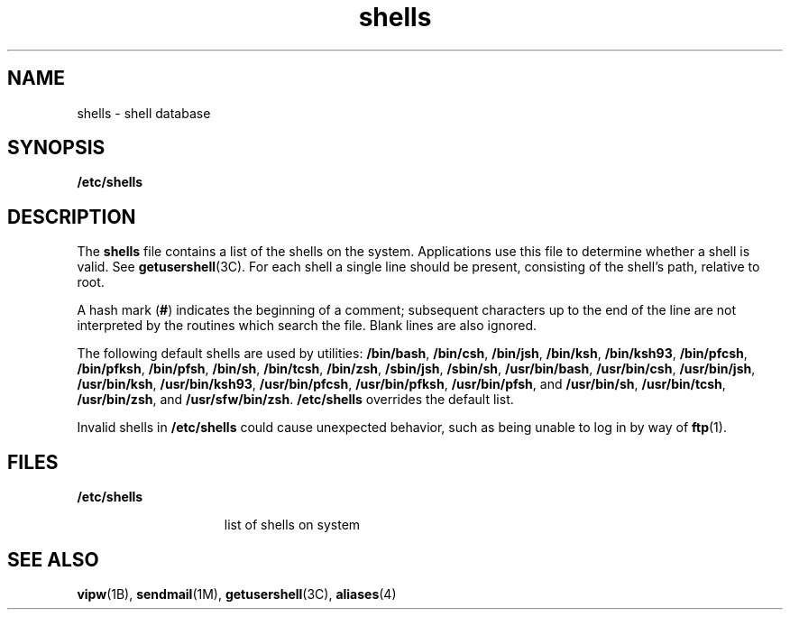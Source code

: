 '\" te
.\" Copyright (c) 2007, 2011, Oracle and/or its affiliates. All rights reserved.
.\" Portions Copyright (c) 1982-2007 AT&T Knowledge Ventures
.TH shells 4 "20 Nov 2007" "SunOS 5.11" "File Formats"
.SH NAME
shells \- shell database
.SH SYNOPSIS
.LP
.nf
\fB/etc/shells\fR
.fi

.SH DESCRIPTION
.sp
.LP
The \fBshells\fR file contains a list of the shells on the system. Applications use this file to determine whether a shell is valid. See \fBgetusershell\fR(3C). For each shell a single line should be present, consisting of the shell's path, relative to root.
.sp
.LP
A hash mark (\fB#\fR) indicates the beginning of a comment; subsequent characters up to the end of the line are not interpreted by the routines which search the file. Blank lines are also ignored.
.sp
.LP
The following default shells are used by utilities: \fB/bin/bash\fR, \fB/bin/csh\fR, \fB/bin/jsh\fR, \fB/bin/ksh\fR, \fB/bin/ksh93\fR, \fB/bin/pfcsh\fR, \fB/bin/pfksh\fR, \fB/bin/pfsh\fR, \fB/bin/sh\fR, \fB/bin/tcsh\fR, \fB/bin/zsh\fR, \fB/sbin/jsh\fR, \fB/sbin/sh\fR, \fB/usr/bin/bash\fR, \fB/usr/bin/csh\fR, \fB/usr/bin/jsh\fR, \fB/usr/bin/ksh\fR, \fB/usr/bin/ksh93\fR, \fB/usr/bin/pfcsh\fR, \fB/usr/bin/pfksh\fR, \fB/usr/bin/pfsh\fR, and \fB/usr/bin/sh\fR, \fB/usr/bin/tcsh\fR, \fB/usr/bin/zsh\fR, and \fB/usr/sfw/bin/zsh\fR. \fB/etc/shells\fR overrides the default list.
.sp
.LP
Invalid shells in \fB/etc/shells\fR could cause unexpected behavior, such as being unable to log in by way of \fBftp\fR(1).
.SH FILES
.sp
.ne 2
.mk
.na
\fB\fB/etc/shells\fR\fR
.ad
.RS 15n
.rt  
list of shells on system
.RE

.SH SEE ALSO
.sp
.LP
\fBvipw\fR(1B), \fBsendmail\fR(1M), \fBgetusershell\fR(3C), \fBaliases\fR(4)
